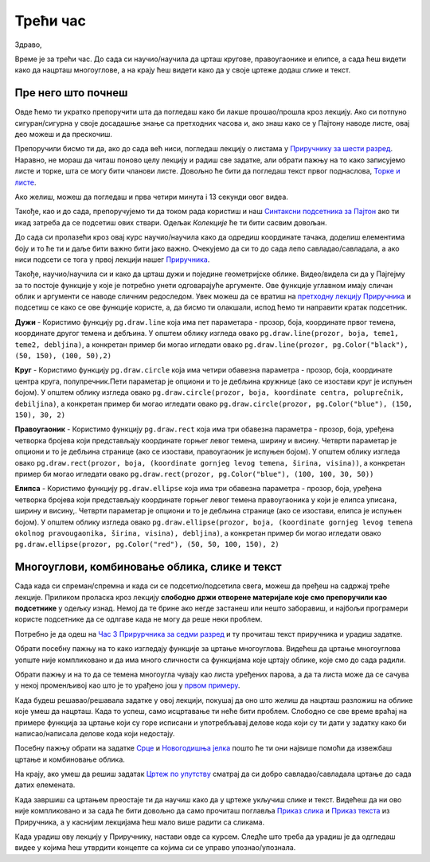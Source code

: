 Трећи час
=========

Здраво,

Време је за трећи час. До сада си научио/научила да црташ кругове, правоугаонике и елипсе, а сада ћеш видети како да нацрташ многоуглове, а на крају ћеш видети како да у своје цртеже додаш слике и текст. 


Пре него што почнеш
-------------------

Овде ћемо ти укратко препоручити шта да погледаш како би лакше прошао/прошла кроз лекцију. Ако си потпуно сигуран/сигурна у своје досадашње знање са претходних часова и, ако знаш како се у Пајтону наводе листе, овај део можеш и да прескочиш.

Препоручили бисмо ти да, ако до сада већ ниси, погледаш лекцију о листама у `Приручнику за шести разред <https://petlja.org/biblioteka/r/lekcije/prirucnik-python/strukturepodataka-cas13#id1>`__. Наравно, не мораш да читаш поново целу лекцију и радиш све задатке, али обрати пажњу на то како записујемо листе и торке, шта се могу бити чланови листе. Довољно ће бити да погледаш текст првог поднаслова, `Торке и листе <https://petlja.org/biblioteka/r/lekcije/prirucnik-python/strukturepodataka-cas13#id2>`__. 

Ако желиш, можеш да погледаш и прва четири минута i 13 секунди овог видеа.

.. ytpopup:: RFzkurq_Oek
      :width: 735
      :height: 415
      :align: center

Такође, као и до сада, препоручујемо ти да током рада користиш и наш `Синтаксни подсетника за Пајтон <https://petljamediastorage.blob.core.windows.net/root/Media/Default/Help/cheatsheet.pdf>`__ ако ти икад затреба да се подсетиш ових ствари. Одељак *Колекције* ће ти бити сасвим довољан.

До сада си пролазећи кроз овај курс научио/научила како да одредиш координате тачака, доделиш елементима боју и то ће ти и даље бити важно бити јако важно. Очекујемо да си то до сада лепо савладао/савладала, а ако ниси подсети се тога у првој лекцији нашег `Приручникa <https://petlja.org/biblioteka/r/lekcije/pygame-prirucnik/crtanje-cas1>`__. 

Такође, научио/научила си и како да црташ дужи и поједине геометријске облике. Видео/видела си да у Пајгејму за то постоје функције у које је потребно унети одговарајуће аргументе. Ове функције углавном имају сличан облик и аргументи се наводе сличним редоследом. Увек можеш да се вратиш на `претходну лекцију Приручника <https://petlja.org/biblioteka/r/lekcije/pygame-prirucnik/crtanje-cas2>`__ и подсетиш се како се ове функције користе, а, да бисмо ти олакшали, испод ћемо ти направити кратак подсетник. 

**Дужи** - Користимо функцију ``pg.draw.line`` која има пет параметара - прозор, боја, координате првог темена, координате другог темена и дебљина. У општем облику изгледа овако ``pg.draw.line(prozor, boja, teme1, teme2, debljina)``, a конкретан пример би могао игледати овако ``pg.draw.line(prozor, pg.Color("black"), (50, 150), (100, 50),2)``

**Круг** - Користимо функцију ``pg.draw.circle`` која има четири обавезна параметра - прозор, боја, координате центра круга, полупречник.Пети параметар је опциони и то је дебљина кружнице (ако се изостави круг је испуњен бојом). У општем облику изгледа овако ``pg.draw.circle(prozor, boja, koordinate centra, poluprečnik, debiljina)``, a конкретан пример би могао игледати овако ``pg.draw.circle(prozor, pg.Color("blue"), (150, 150), 30, 2)``

**Правоугаоник** - Користимо функцију ``pg.draw.rect`` која има три обавезна параметра - прозор, боја, уређена четворка бројева који представљају координате горњег левог темена, ширину и висину. Четврти параметар је опциони и то је дебљина странице (ако се изостави, правоугаоник је испуњен бојом). У општем облику изгледа овако ``pg.draw.rect(prozor, boja, (koordinate gornjeg levog temena, širina, visina))``, a конкретан пример би могао игледати овако ``pg.draw.rect(prozor, pg.Color("blue"), (100, 100, 30, 50))``

**Елипса** - Користимо функцију ``pg.draw.ellipse`` која има три обавезна параметра - прозор, боја, уређена четворка бројева који представљају координате горњег левог темена правоугаоника у који је елипса уписана, ширину и висину,. Четврти параметар је опциони и то је дебљина странице (ако се изостави, елипса је испуњен бојом). У општем облику изгледа овако ``pg.draw.ellipse(prozor, boja, (koordinate gornjeg levog temena okolnog pravougaonika, širina, visina), debljina)``, a конкретан пример би могао игледати овако ``pg.draw.ellipse(prozor, pg.Color("red"), (50, 50, 100, 150), 2)``



Многоуглови, комбиновање облика, слике и текст
----------------------------------------------

Сада када си спреман/спремна и када си се подсетио/подсетила свега, можеш да пређеш на садржај треће лекције. Приликом проласка кроз лекцију **слободно држи отворене материјале које смо препоручили као подсетнике** у одељку изнад. Немој да те брине ако негде застанеш или нешто заборавиш, и најбољи програмери користе подсетнике да се одлгаве када не могу да реше неки проблем. 

Потребно је да одеш на `Час 3 Прирурчника за седми разред <https://petlja.org/biblioteka/r/lekcije/pygame-prirucnik/crtanje-cas3>`__ и ту прочиташ текст приручника и урадиш задатке.

Обрати посебну пажњу на то како изгледају функције за цртање многоуглова. Видећеш да цртање многоуглова уопште није компликовано и да има много сличности са функцијама које цртају облике, које смо до сада радили.

Обрати пажњу и на то да се темена многоугла чувају као листа уређених парова, а да та листа може да се сачува у некој променљивој као што је то урађено још у `првом примеру <https://petlja.org/biblioteka/r/lekcije/pygame-prirucnik/crtanje-cas3#id2>`__.

Када будеш решавао/решавала задатке у овој лекцији, покушај да оно што желиш да нацрташ разложиш на облике које умеш да нацрташ. Када то успеш, само исцртавање ти неће бити проблем. Слободно се све време враћај на примере функција за цртање који су горе исписани и употребљавај делове кода који су ти дати у задатку како би написао/написала делове кода који недостају. 

Посебну пажњу обрати на задатке `Срце <https://petlja.org/biblioteka/r/lekcije/pygame-prirucnik/crtanje-cas3#id3>`__ и `Новогодишња јелка <https://petlja.org/biblioteka/r/lekcije/pygame-prirucnik/crtanje-cas3#id4>`__ пошто ће ти они највише помоћи да извежбаш цртање и комбиновање облика.

На крају, ако умеш да решиш задатак `Цртеж по упутству <https://petlja.org/biblioteka/r/lekcije/pygame-prirucnik/crtanje-cas3#id8>`__ сматрај да си добро савладао/савладала цртање до сада датих елемената.

Када завршиш са цртањем преостаје ти да научиш како да у цртеже укључиш слике и текст. Видећеш да ни ово није компликовано и за сада ће бити довољно да само прочиташ поглавља `Приказ слика <https://petlja.org/biblioteka/r/lekcije/pygame-prirucnik/crtanje-cas3#id9>`__ и `Приказ текста <https://petlja.org/biblioteka/r/lekcije/pygame-prirucnik/crtanje-cas3#id4>`__ из Приручника, а у каснијим лекцијама ћеш мало више радити са сликама.

Када урадиш ову лекцију у Приручнику, настави овде са курсем. Следће што треба да урадиш је да одгледаш видее у којима ћеш утврдити концепте са којима си се управо упознао/упознала.